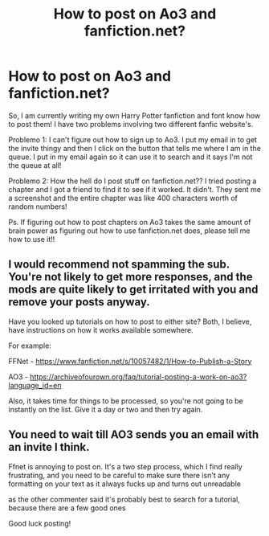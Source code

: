 #+TITLE: How to post on Ao3 and fanfiction.net?

* How to post on Ao3 and fanfiction.net?
:PROPERTIES:
:Author: BookHoarder_Phoenix
:Score: 0
:DateUnix: 1610122088.0
:DateShort: 2021-Jan-08
:FlairText: Help
:END:
So, I am currently writing my own Harry Potter fanfiction and font know how to post them! I have two problems involving two different fanfic website's.

Problemo 1: I can't figure out how to sign up to Ao3. I put my email in to get the invite thingy and then I click on the button that tells me where I am in the queue. I put in my email again so it can use it to search and it says I'm not the queue at all!

Problemo 2: How the hell do I post stuff on fanfiction.net?? I tried posting a chapter and I got a friend to find it to see if it worked. It didn't. They sent me a screenshot and the entire chapter was like 400 characters worth of random numbers!

Ps. If figuring out how to post chapters on Ao3 takes the same amount of brain power as figuring out how to use fanfiction.net does, please tell me how to use it!!


** I would recommend not spamming the sub. You're not likely to get more responses, and the mods are quite likely to get irritated with you and remove your posts anyway.

Have you looked up tutorials on how to post to either site? Both, I believe, have instructions on how it works available somewhere.

For example:

FFNet - [[https://www.fanfiction.net/s/10057482/1/How-to-Publish-a-Story]]

AO3 - [[https://archiveofourown.org/faq/tutorial-posting-a-work-on-ao3?language_id=en]]

Also, it takes time for things to be processed, so you're not going to be instantly on the list. Give it a day or two and then try again.
:PROPERTIES:
:Author: Avalon1632
:Score: 9
:DateUnix: 1610125970.0
:DateShort: 2021-Jan-08
:END:


** You need to wait till AO3 sends you an email with an invite I think.

Ffnet is annoying to post on. It's a two step process, which I find really frustrating, and you need to be careful to make sure there isn't any formatting on your text as it always fucks up and turns out unreadable

as the other commenter said it's probably best to search for a tutorial, because there are a few good ones

Good luck posting!
:PROPERTIES:
:Author: karigan_g
:Score: 2
:DateUnix: 1610208817.0
:DateShort: 2021-Jan-09
:END:

